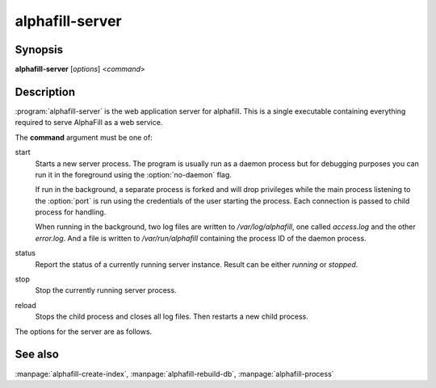 alphafill-server
=================

Synopsis
--------

**alphafill-server** [*options*] <*command*>

Description
-----------

:program:`alphafill-server` is the web application server for alphafill. This is a single executable containing everything required to serve AlphaFill as a web service.

The **command** argument must be one of:

start
	Starts a new server process. The program is usually run as a daemon process but for debugging purposes you can run it in the foreground using the :option:`no-daemon` flag.

	If run in the background, a separate process is forked and will drop privileges while the main process listening to the :option:`port` is run using the credentials of the user starting the process. Each connection is passed to child process for handling.

	When running in the background, two log files are written to `/var/log/alphafill`, one called *access.log* and the other *error.log*. And a file is written to `/var/run/alphafill` containing the process ID of the daemon process.

status
	Report the status of a currently running server instance. Result can be either *running* or *stopped*.

stop
	Stop the currently running server process.

reload
	Stops the child process and closes all log files. Then restarts a new child process.

The options for the server are as follows.

.. option:: --help

	Display the options allowed for this program.

.. option:: --version

	Display the version of this program.

.. option:: --verbose

	Use a more verbose output, printing status and progress information.

.. option:: --quiet

	Do not print any status or progress information.

.. option:: --config configfile

	Use the file *configfile* to collection options. The default is to look for a file called *alphafill.conf* in the current directory and then in the directory */etc*. Use this option to override this and specify your own configuration file.

.. option:: --no-daemon,-F
	
	Do not fork a background process but run the web server in the foreground.
	
.. option:: --address
	
	Address to listen to.
	
	Default value is *127.0.0.1* (i.e. localhost)
	
.. option:: --port
	
	Port to listen to.

	Default value is *10342*
	
.. option:: --user
	
	User to run as.

	Default value is *www-data*
	
.. option:: --context
	
	Reverse proxy context.

	When the server is supposed to be accessible from the outside, you'd best put a reverse proxy server before it since HTTPS is not supported. If you do so, the external address can be provided in this option to generate correct links in the web pages.
	
.. option:: --db-link-template
	
	Template for links to *PDB* or *PDB-REDO* entries. Result pages contain PDB-IDs that have a link. To make them point to something outside the scope of alphafill, you can provide a link template in this option. The *variable* `${id}` will be replaced with the PDB-ID referenced.

.. option:: --db-dbname
	
	The name of the AlphaFill PostgreSQL database.

.. option:: --db-user
	
	The owner of the AlphaFill PostgreSQL database.

.. option:: --db-password
	
	The password of the AlphaFill PostgreSQL database.

.. option:: --db-host
	
	The host of the AlphaFill PostgreSQL database.

.. option:: --db-port
	
	The port of the AlphaFill PostgreSQL database.

.. option:: --db-dir dirname
	
	Directory containing the alphafilled data

.. option:: --pdb-dir dirname
	
	Directory containing the mmCIF files for the PDB

.. option:: --pdb-fasta filename
	
	The FastA file containing the PDB sequences

.. option:: --ligands filename
	
	File in CIF format describing the ligands and their modifications.
	
	The default file is af-ligands.cif	

.. option:: --max-ligand-to-backbone-distance
	
	The max distance to use to find neighbouring backbone atoms for the ligand in the AF structure.
	
	Default value is 6.	

.. option:: --min-hsp-identity
	
	The minimal identity for a high scoring pair (note, value between 0 and 1).
	
	Default value is 0.25.

.. option:: --min-alignment-length
	
	The minimal length of an alignment.

	Default value is 85.	

.. option:: --min-separation-distance
	
	The centroids of two identical ligands should be at least this far apart to count as separate occurrences.

	Default value is 3.5.

.. option:: --clash-distance-cutoff
	
	The max distance between polymer atoms and ligand atoms used in calculating clash scores.

	Default value is 4.

.. option:: --blast-report-limit
	
	Number of blast hits to use.

	Default value is 250.	

.. option:: --blast-matrix
	
	Blast matrix to use.

	Default matrix is *BLOSUM62*.

.. option:: --blast-word-size
	
	Blast word size.

	Default value is 3.

.. option:: --blast-expect
	
	Blast expect cut off.

	Default value is 10.

.. option:: --blast-no-filter
	
	By default blast will use a low complexity filter. Use this option to turn that off.	

.. option:: --blast-no-gapped
	
	By default blast performs gapped alignment. Use this option to turn that off.

.. option:: --blast-gap-open
	
	Blast penalty for gap open.

	Default value is 11.

.. option:: --blast-gap-extend
	
	Blast penalty for gap extend.

	Default value is 1.

.. option:: --threads,t nr-of-threads
	
	Number of threads to use, zero means all available cores.

	Default is to use as many cores as the system has.

.. option:: --structure-name-pattern
	
	Template used for locating structure files.

	Default value is `${db-dir}/${id:0:2}/AF-${id}-F${chunk}-filled_v${version}.cif.gz`

.. option:: --metadata-name-pattern
	
	Template used for locating metadata files
	
	Default value is `${db-dir}/${id:0:2}/AF-${id}-F${chunk}-filled_v${version}.cif.json`

.. option:: --pdb-name-pattern
	
	Template used for locating PDB files

	Default value is `${pdb-dir}/${id:1:2}/${id}/${id}_final.cif`
	
.. option:: --alphafold-3d-beacon
	
	The URL of the 3d-beacons service for alphafold

	Default value is `https://www.ebi.ac.uk/pdbe/pdbe-kb/3dbeacons/api/uniprot/summary/${id}.json?provider=alphafold`

.. option:: --pae-url
	
	The URL to use to retrieve PAE scores from the EBI

	Default value is `https://alphafold.ebi.ac.uk/files/AF-${id}-F${chunk}-predicted_aligned_error_v${version}.json`
	
.. option:: --custom-dir
	
	Directory for custom built entries. These are files uploaded by the user of the web service.

	Default value is `/tmp/alphafill`

.. option:: --yasara
	
	Location of the yasara executable, needed for optimising.

	Default value is `/opt/yasara/yasara`

See also
--------

:manpage:`alphafill-create-index`, :manpage:`alphafill-rebuild-db`, :manpage:`alphafill-process`
